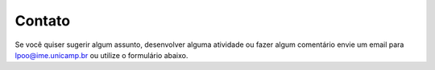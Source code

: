 Contato
=======

Se você quiser sugerir algum assunto, desenvolver alguma atividade ou fazer algum comentário envie um email para lpoo@ime.unicamp.br ou utilize o formulário abaixo.

.. raw:: html

   <!-- Do not change the code! -->
   <a id="foxyform_embed_link_412649"
   href="http://www.foxyform.com/">foxyform</a>
   <script type="text/javascript">
   (function(d, t){
   var g = d.createElement(t),
   s = d.getElementsByTagName(t)[0];
   g.src =
   "http://www.foxyform.com/js.php?id=412649&sec_hash=5e4e6bd442a&width=350px";
   s.parentNode.insertBefore(g, s);
   }(document, "script"));
   </script>
   <!-- Do not change the code! -->

